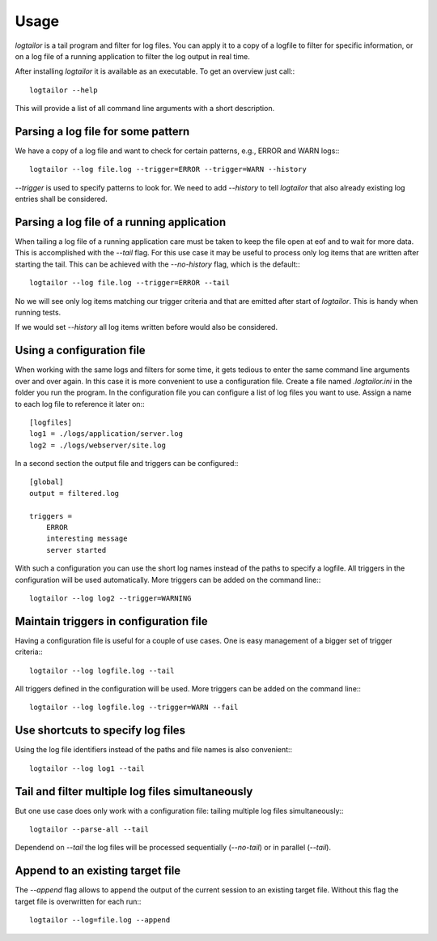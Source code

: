 =====
Usage
=====

`logtailor` is a tail program and filter for log files. You can apply it to a copy of a logfile to filter for specific information, or on a log file of a running application to filter the log output in real time. 

After installing `logtailor` it is available as an executable. To get an overview just call:::

    logtailor --help

This will provide a list of all command line arguments with a short description.


Parsing a log file for some pattern
-----------------------------------

We have a copy of a log file and want to check for certain patterns, e.g., ERROR and WARN logs:::

    logtailor --log file.log --trigger=ERROR --trigger=WARN --history

`--trigger` is used to specify patterns to look for. We need to add `--history` to tell `logtailor` that also already existing log entries shall be considered.


Parsing a log file of a running application
-------------------------------------------

When tailing a log file of a running application care must be taken to keep the file open at eof and to wait for more data. This is accomplished with the `--tail` flag. For this use case it may be useful to process only log items that are written after starting the tail. This can be achieved with the `--no-history` flag, which is the default:::

    logtailor --log file.log --trigger=ERROR --tail

No we will see only log items matching our trigger criteria and that are emitted after start of `logtailor`. This is handy when running tests.

If we would set `--history` all log items written before would also be considered.


Using a configuration file
--------------------------

When working with the same logs and filters for some time, it gets tedious to enter the same command line arguments over and over again. In this case it is more convenient to use a configuration file. Create a file named `.logtailor.ini` in the folder you run the program. In the configuration file you can configure a list of log files you want to use. Assign a name to each log file to reference it later on:::

    [logfiles]
    log1 = ./logs/application/server.log
    log2 = ./logs/webserver/site.log

In a second section the output file and triggers can be configured:::

    [global]
    output = filtered.log

    triggers =
        ERROR
        interesting message
        server started

With such a configuration you can use the short log names instead of the paths to specify a logfile. All triggers in the configuration will be used automatically. More triggers can be added on the command line:::

    logtailor --log log2 --trigger=WARNING


Maintain triggers in configuration file
---------------------------------------

Having a configuration file is useful for a couple of use cases. One is easy management of a bigger set of trigger criteria:::

    logtailor --log logfile.log --tail

All triggers defined in the configuration will be used. More triggers can be added on the command line:::

    logtailor --log logfile.log --trigger=WARN --fail


Use shortcuts to specify log files
----------------------------------

Using the log file identifiers instead of the paths and file names is also convenient:::

    logtailor --log log1 --tail


Tail and filter multiple log files simultaneously
-------------------------------------------------

But one use case does only work with a configuration file: tailing multiple log files simultaneously:::

    logtailor --parse-all --tail

Dependend on `--tail` the log files will be processed sequentially (`--no-tail`) or in parallel (`--tail`).


Append to an existing target file
---------------------------------

The `--append` flag allows to append the output of the current session to an existing target file. Without this flag the target file is overwritten for each run:::

    logtailor --log=file.log --append

